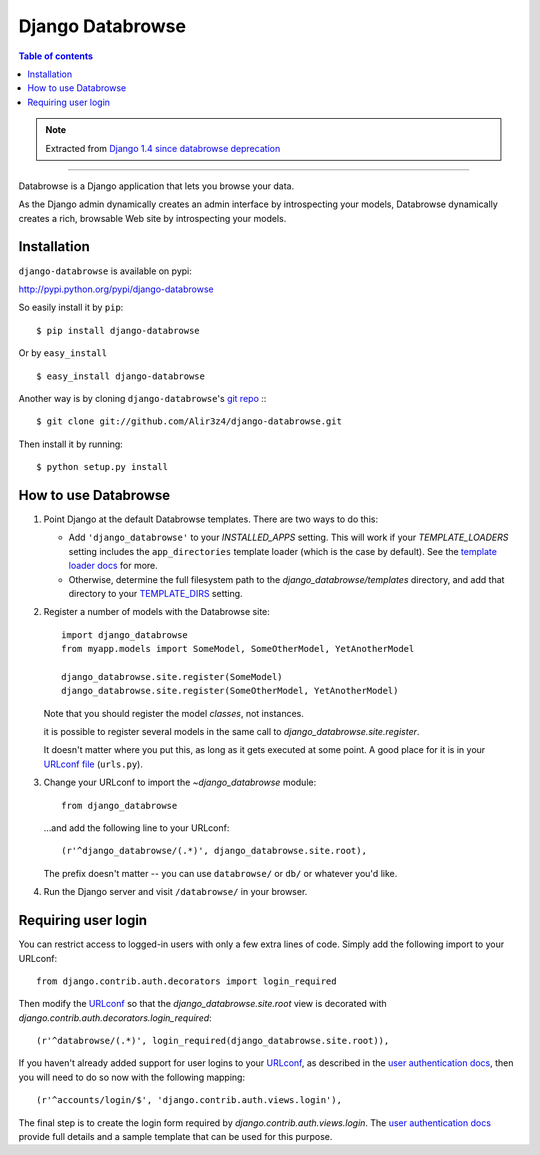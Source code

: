 =================
Django Databrowse
=================

.. contents:: Table of contents

.. note::

    Extracted from `Django 1.4 since databrowse deprecation <https://docs.djangoproject.com/en/dev/releases/1.4/#django-contrib-databrowse>`_

------

Databrowse is a Django application that lets you browse your data.

As the Django admin dynamically creates an admin interface by introspecting
your models, Databrowse dynamically creates a rich, browsable Web site by
introspecting your models.

Installation
------------
``django-databrowse`` is available on pypi:

http://pypi.python.org/pypi/django-databrowse

So easily install it by ``pip``:
::
    
    $ pip install django-databrowse

Or by ``easy_install``
::
    
    $ easy_install django-databrowse

Another way is by cloning ``django-databrowse``'s `git repo <https://github.com/Alir3z4/django-databrowse>`_ :::
    
    $ git clone git://github.com/Alir3z4/django-databrowse.git

Then install it by running:
::
    
    $ python setup.py install


How to use Databrowse
---------------------

1. Point Django at the default Databrowse templates. There are two ways to
   do this:

   * Add ``'django_databrowse'`` to your `INSTALLED_APPS`
     setting. This will work if your `TEMPLATE_LOADERS` setting
     includes the ``app_directories`` template loader (which is the case by
     default). See the `template loader docs <https://docs.djangoproject.com/en/1.4/ref/templates/api/#template-loaders>`_ for more.

   * Otherwise, determine the full filesystem path to the
     `django_databrowse/templates` directory, and add that
     directory to your `TEMPLATE_DIRS <https://docs.djangoproject.com/en/1.4/ref/settings/#std:setting-TEMPLATE_DIRS>`_  setting.

2. Register a number of models with the Databrowse site::

       import django_databrowse
       from myapp.models import SomeModel, SomeOtherModel, YetAnotherModel

       django_databrowse.site.register(SomeModel)
       django_databrowse.site.register(SomeOtherModel, YetAnotherModel)

   Note that you should register the model *classes*, not instances.

   it is possible to register several models in the same
   call to `django_databrowse.site.register`.

   It doesn't matter where you put this, as long as it gets executed at some
   point. A good place for it is in your `URLconf file <https://docs.djangoproject.com/en/1.4/topics/http/urls/>`_ (``urls.py``).

3. Change your URLconf to import the `~django_databrowse` module::

       from django_databrowse

   ...and add the following line to your URLconf::

       (r'^django_databrowse/(.*)', django_databrowse.site.root),

   The prefix doesn't matter -- you can use ``databrowse/`` or ``db/`` or
   whatever you'd like.

4. Run the Django server and visit ``/databrowse/`` in your browser.

Requiring user login
---------------------

You can restrict access to logged-in users with only a few extra lines of
code. Simply add the following import to your URLconf::

    from django.contrib.auth.decorators import login_required

Then modify the `URLconf <https://docs.djangoproject.com/en/1.4/topics/http/urls/>`_ so that the
`django_databrowse.site.root` view is decorated with
`django.contrib.auth.decorators.login_required`::

    (r'^databrowse/(.*)', login_required(django_databrowse.site.root)),

If you haven't already added support for user logins to your `URLconf
<https://docs.djangoproject.com/en/1.4/topics/http/urls/>`_, as described in the `user authentication docs
<https://docs.djangoproject.com/en/1.4/ref/contrib/auth>`_, then you will need to do so now with the following
mapping::

    (r'^accounts/login/$', 'django.contrib.auth.views.login'),

The final step is to create the login form required by
`django.contrib.auth.views.login`. The
`user authentication docs <https://docs.djangoproject.com/en/1.4/ref/contrib/auth>`_ provide full details and a
sample template that can be used for this purpose.
